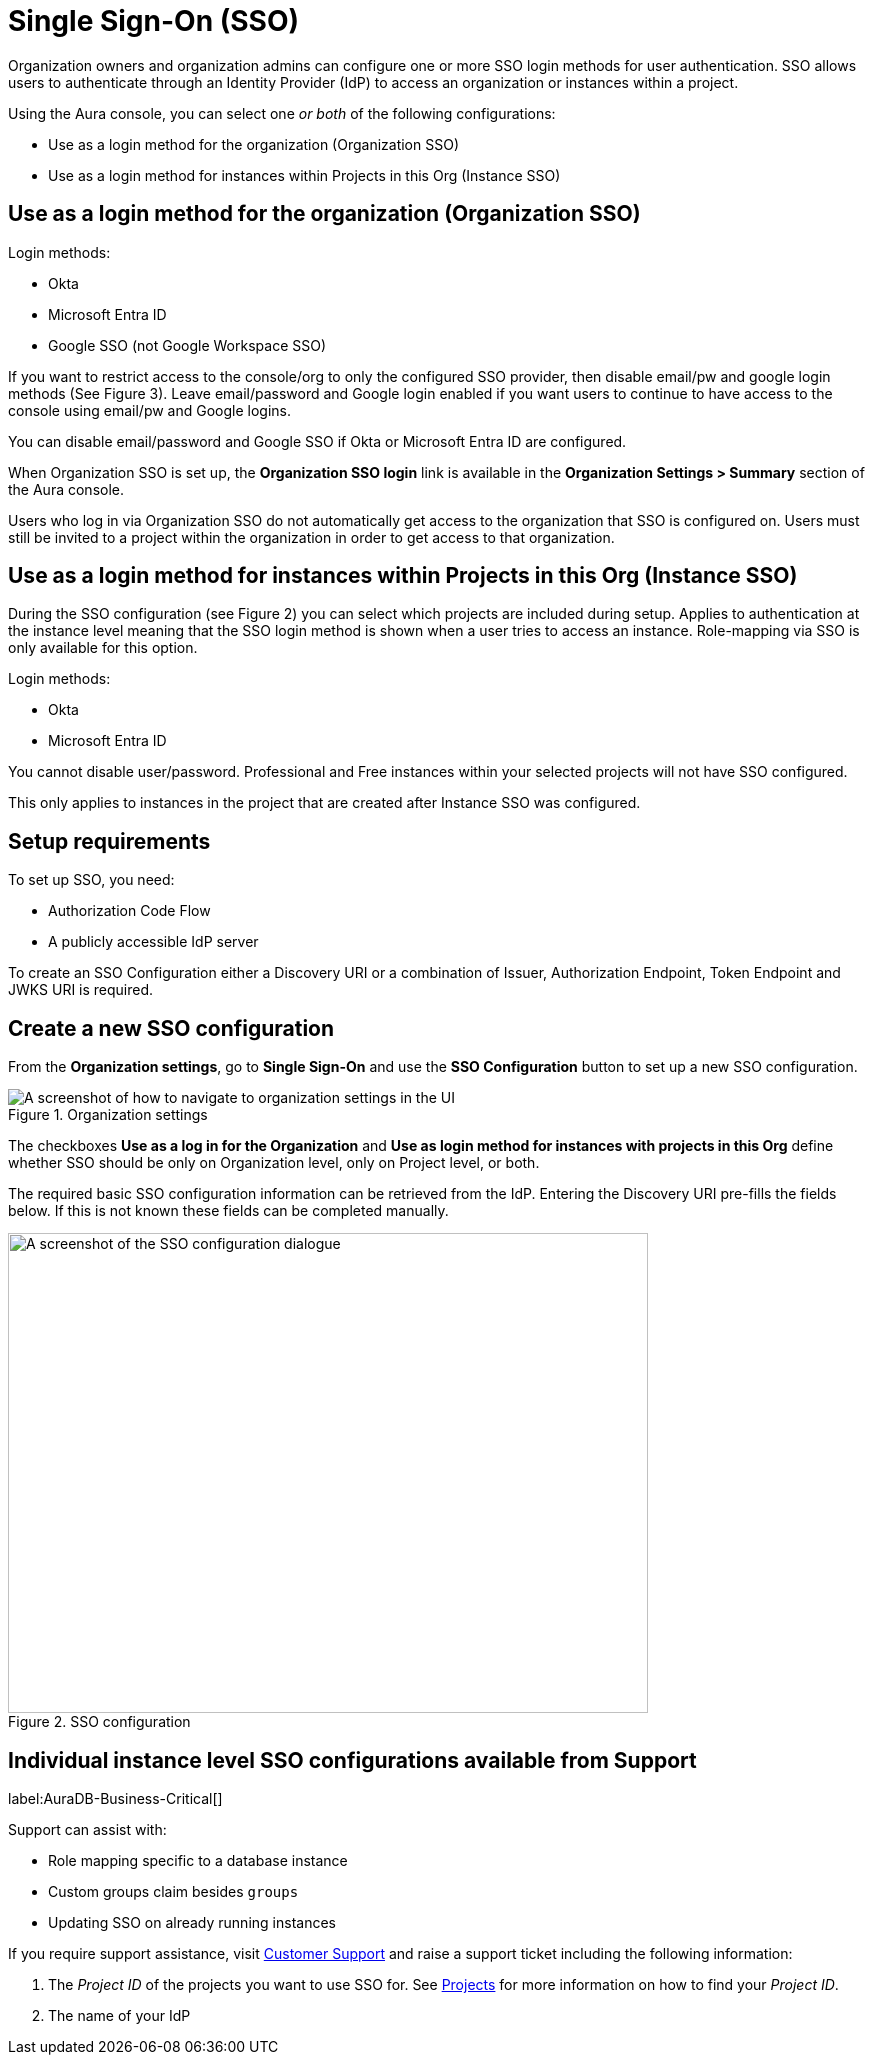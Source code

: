 [[aura-reference-security]]
= Single Sign-On (SSO)
:description: SSO allows you to log in to the Aura Console using their company IdP credentials.

Organization owners and organization admins can configure one or more SSO login methods for user authentication.
SSO allows users to authenticate through an Identity Provider (IdP) to access an organization or instances within a project.

Using the Aura console, you can select one _or both_ of the following configurations:

* Use as a login method for the organization (Organization SSO)
* Use as a login method for instances within Projects in this Org (Instance SSO)
 
== Use as a login method for the organization (Organization SSO)

Login methods:

* Okta
* Microsoft Entra ID
* Google SSO (not Google Workspace SSO) 

If you want to restrict access to the console/org to only the configured SSO provider, then disable email/pw and google login methods (See Figure 3).
Leave email/password and Google login enabled if you want users to continue to have access to the console using email/pw and Google logins. 

You can disable email/password and Google SSO if Okta or Microsoft Entra ID are configured.

When Organization SSO is set up, the *Organization SSO login* link is available in the *Organization Settings > Summary* section of the Aura console. 

Users who log in via Organization SSO do not automatically get access to the organization that SSO is configured on.
Users must still be invited to a project within the organization in order to get access to that organization.

== Use as a login method for instances within Projects in this Org (Instance SSO)

During the SSO configuration (see Figure 2) you can select which projects are included during setup.
Applies to authentication at the instance level meaning that the SSO login method is shown when a user tries to access an instance.
Role-mapping via SSO is only available for this option.

Login methods:

* Okta
* Microsoft Entra ID

You cannot disable user/password.
Professional and Free instances within your selected projects will not have SSO configured.

This only applies to instances in the project that are created after Instance SSO was configured. 

== Setup requirements

To set up SSO, you need:

* Authorization Code Flow
* A publicly accessible IdP server

To create an SSO Configuration either a Discovery URI or a combination of Issuer, Authorization Endpoint, Token Endpoint and JWKS URI is required.

== Create a new SSO configuration

From the *Organization settings*, go to *Single Sign-On* and use the *SSO Configuration* button to set up a new SSO configuration.

.Organization settings
[.shadow]
image::organizationsettings.png[A screenshot of how to navigate to organization settings in the UI]

The checkboxes *Use as a log in for the Organization* and *Use as login method for instances with projects in this Org* define whether SSO should be only on Organization level, only on Project level, or both.

The required basic SSO configuration information can be retrieved from the IdP.
Entering the Discovery URI pre-fills the fields below. 
If this is not known these fields can be completed manually.

.SSO configuration
[.shadow]
image::sso.png[A screenshot of the SSO configuration dialogue,640,480]

== Individual instance level SSO configurations available from Support

label:AuraDB-Business-Critical[]

Support can assist with:

* Role mapping specific to a database instance
* Custom groups claim besides `groups`
* Updating SSO on already running instances

If you require support assistance, visit link:https://support.neo4j.com/[Customer Support] and raise a support ticket including the following information:


. The _Project ID_ of the projects you want to use SSO for.
See xref:platform/user-management.adoc#_projects[Projects] for more information on how to find your __Project ID__.

. The name of your IdP

